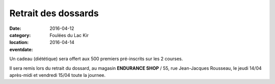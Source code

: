 Retrait des dossards
====================

:date: 2016-04-12
:category: Foulées du Lac Kir
:location: 
:eventdate: 2016-04-14

Un cadeau (diététique) sera offert aux 500 premiers pré-inscrits sur les 2 courses.

Il sera remis lors du retrait du dossard, au magasin **ENDURANCE SHOP** / 55, rue Jean-Jacques Rousseau, le jeudi 14/04 après-midi et vendredi 15/04 toute la journee.

